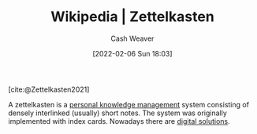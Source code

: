 :PROPERTIES:
:ROAM_REFS: [cite:@Zettelkasten2021]
:ID:       b130e6f2-31a1-4c3a-ae8b-7d8208a69710
:DIR:      /home/cashweaver/proj/roam/attachments/b130e6f2-31a1-4c3a-ae8b-7d8208a69710
:END:
#+title: Wikipedia | Zettelkasten
#+author: Cash Weaver
#+date: [2022-02-06 Sun 18:03]
#+filetags: :reference:
 
[cite:@Zettelkasten2021]

A zettelkasten is a [[id:773406e0-fe95-41f4-a254-b2c6ade18ce9][personal knowledge management]] system consisting of densely interlinked (usually) short notes. The system was originally implemented with index cards. Nowadays there are [[id:1497025f-da3e-4bed-be19-f8f9c9a0e351][digital solutions]].

#+print_bibliography:
* Anki :noexport:
:PROPERTIES:
:ANKI_DECK: Default
:END:

